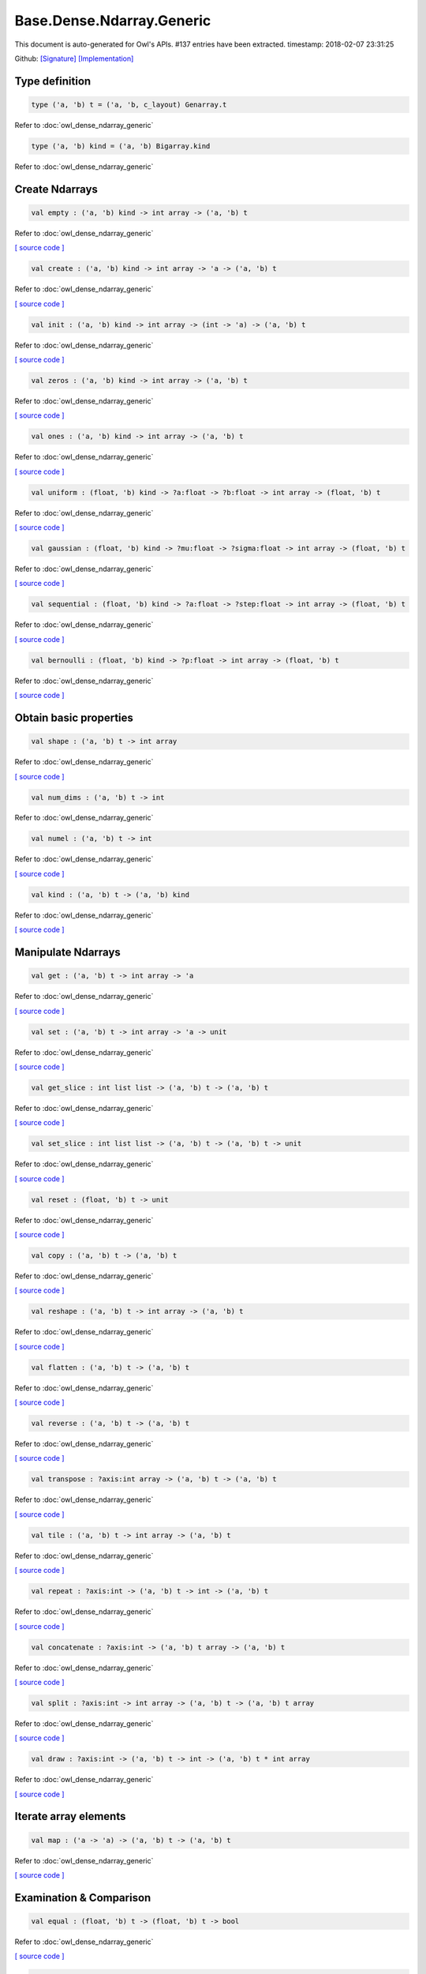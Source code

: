 Base.Dense.Ndarray.Generic
===============================================================================

This document is auto-generated for Owl's APIs.
#137 entries have been extracted.
timestamp: 2018-02-07 23:31:25

Github:
`[Signature] <https://github.com/ryanrhymes/owl/tree/master/src/base/dense/owl_base_dense_ndarray_generic.mli>`_ 
`[Implementation] <https://github.com/ryanrhymes/owl/tree/master/src/base/dense/owl_base_dense_ndarray_generic.ml>`_



Type definition
-------------------------------------------------------------------------------



.. code-block:: ocaml

  type ('a, 'b) t = ('a, 'b, c_layout) Genarray.t
    

Refer to :doc:`owl_dense_ndarray_generic`

.. code-block:: ocaml

  type ('a, 'b) kind = ('a, 'b) Bigarray.kind
    

Refer to :doc:`owl_dense_ndarray_generic`

Create Ndarrays
-------------------------------------------------------------------------------



.. code-block:: ocaml

  val empty : ('a, 'b) kind -> int array -> ('a, 'b) t

Refer to :doc:`owl_dense_ndarray_generic`

`[ source code ] <https://github.com/ryanrhymes/owl/blob/master/src/base/dense/owl_base_dense_ndarray_generic.ml#L147>`__



.. code-block:: ocaml

  val create : ('a, 'b) kind -> int array -> 'a -> ('a, 'b) t

Refer to :doc:`owl_dense_ndarray_generic`

`[ source code ] <https://github.com/ryanrhymes/owl/blob/master/src/base/dense/owl_base_dense_ndarray_generic.ml#L150>`__



.. code-block:: ocaml

  val init : ('a, 'b) kind -> int array -> (int -> 'a) -> ('a, 'b) t

Refer to :doc:`owl_dense_ndarray_generic`

`[ source code ] <https://github.com/ryanrhymes/owl/blob/master/src/base/dense/owl_base_dense_ndarray_generic.ml#L271>`__



.. code-block:: ocaml

  val zeros : ('a, 'b) kind -> int array -> ('a, 'b) t

Refer to :doc:`owl_dense_ndarray_generic`

`[ source code ] <https://github.com/ryanrhymes/owl/blob/master/src/base/dense/owl_base_dense_ndarray_generic.ml#L155>`__



.. code-block:: ocaml

  val ones : ('a, 'b) kind -> int array -> ('a, 'b) t

Refer to :doc:`owl_dense_ndarray_generic`

`[ source code ] <https://github.com/ryanrhymes/owl/blob/master/src/base/dense/owl_base_dense_ndarray_generic.ml#L158>`__



.. code-block:: ocaml

  val uniform : (float, 'b) kind -> ?a:float -> ?b:float -> int array -> (float, 'b) t

Refer to :doc:`owl_dense_ndarray_generic`

`[ source code ] <https://github.com/ryanrhymes/owl/blob/master/src/base/dense/owl_base_dense_ndarray_generic.ml#L310>`__



.. code-block:: ocaml

  val gaussian : (float, 'b) kind -> ?mu:float -> ?sigma:float -> int array -> (float, 'b) t

Refer to :doc:`owl_dense_ndarray_generic`

`[ source code ] <https://github.com/ryanrhymes/owl/blob/master/src/base/dense/owl_base_dense_ndarray_generic.ml#L324>`__



.. code-block:: ocaml

  val sequential : (float, 'b) kind -> ?a:float -> ?step:float -> int array -> (float, 'b) t

Refer to :doc:`owl_dense_ndarray_generic`

`[ source code ] <https://github.com/ryanrhymes/owl/blob/master/src/base/dense/owl_base_dense_ndarray_generic.ml#L288>`__



.. code-block:: ocaml

  val bernoulli : (float, 'b) kind -> ?p:float -> int array -> (float, 'b) t

Refer to :doc:`owl_dense_ndarray_generic`

`[ source code ] <https://github.com/ryanrhymes/owl/blob/master/src/base/dense/owl_base_dense_ndarray_generic.ml#L317>`__



Obtain basic properties
-------------------------------------------------------------------------------



.. code-block:: ocaml

  val shape : ('a, 'b) t -> int array

Refer to :doc:`owl_dense_ndarray_generic`

`[ source code ] <https://github.com/ryanrhymes/owl/blob/master/src/base/dense/owl_base_dense_ndarray_generic.ml#L162>`__



.. code-block:: ocaml

  val num_dims : ('a, 'b) t -> int

Refer to :doc:`owl_dense_ndarray_generic`

.. code-block:: ocaml

  val numel : ('a, 'b) t -> int

Refer to :doc:`owl_dense_ndarray_generic`

`[ source code ] <https://github.com/ryanrhymes/owl/blob/master/src/base/dense/owl_base_dense_ndarray_generic.ml#L170>`__



.. code-block:: ocaml

  val kind : ('a, 'b) t -> ('a, 'b) kind

Refer to :doc:`owl_dense_ndarray_generic`

`[ source code ] <https://github.com/ryanrhymes/owl/blob/master/src/base/dense/owl_base_dense_ndarray_generic.ml#L175>`__



Manipulate Ndarrays
-------------------------------------------------------------------------------



.. code-block:: ocaml

  val get : ('a, 'b) t -> int array -> 'a

Refer to :doc:`owl_dense_ndarray_generic`

`[ source code ] <https://github.com/ryanrhymes/owl/blob/master/src/base/dense/owl_base_dense_ndarray_generic.ml#L178>`__



.. code-block:: ocaml

  val set : ('a, 'b) t -> int array -> 'a -> unit

Refer to :doc:`owl_dense_ndarray_generic`

`[ source code ] <https://github.com/ryanrhymes/owl/blob/master/src/base/dense/owl_base_dense_ndarray_generic.ml#L181>`__



.. code-block:: ocaml

  val get_slice : int list list -> ('a, 'b) t -> ('a, 'b) t

Refer to :doc:`owl_dense_ndarray_generic`

`[ source code ] <https://github.com/ryanrhymes/owl/blob/master/src/base/dense/owl_base_dense_ndarray_generic.ml#L185>`__



.. code-block:: ocaml

  val set_slice : int list list -> ('a, 'b) t -> ('a, 'b) t -> unit

Refer to :doc:`owl_dense_ndarray_generic`

`[ source code ] <https://github.com/ryanrhymes/owl/blob/master/src/base/dense/owl_base_dense_ndarray_generic.ml#L208>`__



.. code-block:: ocaml

  val reset : (float, 'b) t -> unit

Refer to :doc:`owl_dense_ndarray_generic`

`[ source code ] <https://github.com/ryanrhymes/owl/blob/master/src/base/dense/owl_base_dense_ndarray_generic.ml#L238>`__



.. code-block:: ocaml

  val copy : ('a, 'b) t -> ('a, 'b) t

Refer to :doc:`owl_dense_ndarray_generic`

`[ source code ] <https://github.com/ryanrhymes/owl/blob/master/src/base/dense/owl_base_dense_ndarray_generic.ml#L230>`__



.. code-block:: ocaml

  val reshape : ('a, 'b) t -> int array -> ('a, 'b) t

Refer to :doc:`owl_dense_ndarray_generic`

`[ source code ] <https://github.com/ryanrhymes/owl/blob/master/src/base/dense/owl_base_dense_ndarray_generic.ml#L242>`__



.. code-block:: ocaml

  val flatten : ('a, 'b) t -> ('a, 'b) t

Refer to :doc:`owl_dense_ndarray_generic`

`[ source code ] <https://github.com/ryanrhymes/owl/blob/master/src/base/dense/owl_base_dense_ndarray_generic.ml#L246>`__



.. code-block:: ocaml

  val reverse : ('a, 'b) t -> ('a, 'b) t

Refer to :doc:`owl_dense_ndarray_generic`

`[ source code ] <https://github.com/ryanrhymes/owl/blob/master/src/base/dense/owl_base_dense_ndarray_generic.ml#L248>`__



.. code-block:: ocaml

  val transpose : ?axis:int array -> ('a, 'b) t -> ('a, 'b) t

Refer to :doc:`owl_dense_ndarray_generic`

`[ source code ] <https://github.com/ryanrhymes/owl/blob/master/src/base/dense/owl_base_dense_ndarray_generic.ml#L1876>`__



.. code-block:: ocaml

  val tile : ('a, 'b) t -> int array -> ('a, 'b) t

Refer to :doc:`owl_dense_ndarray_generic`

`[ source code ] <https://github.com/ryanrhymes/owl/blob/master/src/base/dense/owl_base_dense_ndarray_generic.ml#L347>`__



.. code-block:: ocaml

  val repeat : ?axis:int -> ('a, 'b) t -> int -> ('a, 'b) t

Refer to :doc:`owl_dense_ndarray_generic`

`[ source code ] <https://github.com/ryanrhymes/owl/blob/master/src/base/dense/owl_base_dense_ndarray_generic.ml#L449>`__



.. code-block:: ocaml

  val concatenate : ?axis:int -> ('a, 'b) t array -> ('a, 'b) t

Refer to :doc:`owl_dense_ndarray_generic`

`[ source code ] <https://github.com/ryanrhymes/owl/blob/master/src/base/dense/owl_base_dense_ndarray_generic.ml#L402>`__



.. code-block:: ocaml

  val split : ?axis:int -> int array -> ('a, 'b) t -> ('a, 'b) t array

Refer to :doc:`owl_dense_ndarray_generic`

`[ source code ] <https://github.com/ryanrhymes/owl/blob/master/src/base/dense/owl_base_dense_ndarray_generic.ml#L374>`__



.. code-block:: ocaml

  val draw : ?axis:int -> ('a, 'b) t -> int -> ('a, 'b) t * int array

Refer to :doc:`owl_dense_ndarray_generic`

`[ source code ] <https://github.com/ryanrhymes/owl/blob/master/src/base/dense/owl_base_dense_ndarray_generic.ml#L390>`__



Iterate array elements
-------------------------------------------------------------------------------



.. code-block:: ocaml

  val map : ('a -> 'a) -> ('a, 'b) t -> ('a, 'b) t

Refer to :doc:`owl_dense_ndarray_generic`

`[ source code ] <https://github.com/ryanrhymes/owl/blob/master/src/base/dense/owl_base_dense_ndarray_generic.ml#L283>`__



Examination & Comparison
-------------------------------------------------------------------------------



.. code-block:: ocaml

  val equal : (float, 'b) t -> (float, 'b) t -> bool

Refer to :doc:`owl_dense_ndarray_generic`

`[ source code ] <https://github.com/ryanrhymes/owl/blob/master/src/base/dense/owl_base_dense_ndarray_generic.ml#L1989>`__



.. code-block:: ocaml

  val approx_equal : ?eps:float -> (float, 'b) t -> (float, 'b) t -> bool

Refer to :doc:`owl_dense_ndarray_generic`

`[ source code ] <https://github.com/ryanrhymes/owl/blob/master/src/base/dense/owl_base_dense_ndarray_generic.ml#L1969>`__



.. code-block:: ocaml

  val elt_equal : (float, 'b) t -> (float, 'b) t -> (float, 'b) t

Refer to :doc:`owl_dense_ndarray_generic`

`[ source code ] <https://github.com/ryanrhymes/owl/blob/master/src/base/dense/owl_base_dense_ndarray_generic.ml#L1992>`__



.. code-block:: ocaml

  val elt_greater_equal_scalar : (float, 'b) t -> float -> (float, 'b) t

Refer to :doc:`owl_dense_ndarray_generic`

`[ source code ] <https://github.com/ryanrhymes/owl/blob/master/src/base/dense/owl_base_dense_ndarray_generic.ml#L746>`__



Input/Output functions
-------------------------------------------------------------------------------



.. code-block:: ocaml

  val of_array : ('a, 'b) kind -> 'a array -> int array -> ('a, 'b) t

Refer to :doc:`owl_dense_ndarray_generic`

`[ source code ] <https://github.com/ryanrhymes/owl/blob/master/src/base/dense/owl_base_dense_ndarray_generic.ml#L298>`__



.. code-block:: ocaml

  val print : ?max_row:int -> ?max_col:int -> ?header:bool -> ?fmt:('a -> string) -> ('a, 'b) t -> unit

Refer to :doc:`owl_dense_ndarray_generic`

`[ source code ] <https://github.com/ryanrhymes/owl/blob/master/src/base/dense/owl_base_dense_ndarray_generic.ml#L331>`__



.. code-block:: ocaml

  val load : ('a, 'b) kind -> string -> ('a, 'b) t

Refer to :doc:`owl_dense_ndarray_generic`

`[ source code ] <https://github.com/ryanrhymes/owl/blob/master/src/base/dense/owl_base_dense_ndarray_generic.ml#L1962>`__



Unary math operators 
-------------------------------------------------------------------------------



.. code-block:: ocaml

  val sum : ?axis:int -> (float, 'b) t -> (float, 'b) t

Refer to :doc:`owl_dense_ndarray_generic`

.. code-block:: ocaml

  val sum' : (float, 'b) t -> float

Refer to :doc:`owl_dense_ndarray_generic`

`[ source code ] <https://github.com/ryanrhymes/owl/blob/master/src/base/dense/owl_base_dense_ndarray_generic.ml#L620>`__



.. code-block:: ocaml

  val min' : (float, 'b) t -> float

Refer to :doc:`owl_dense_ndarray_generic`

`[ source code ] <https://github.com/ryanrhymes/owl/blob/master/src/base/dense/owl_base_dense_ndarray_generic.ml#L612>`__



.. code-block:: ocaml

  val max' : (float, 'b) t -> float

Refer to :doc:`owl_dense_ndarray_generic`

`[ source code ] <https://github.com/ryanrhymes/owl/blob/master/src/base/dense/owl_base_dense_ndarray_generic.ml#L616>`__



.. code-block:: ocaml

  val abs : (float, 'b) t -> (float, 'b) t

Refer to :doc:`owl_dense_ndarray_generic`

`[ source code ] <https://github.com/ryanrhymes/owl/blob/master/src/base/dense/owl_base_dense_ndarray_generic.ml#L457>`__



.. code-block:: ocaml

  val neg : (float, 'b) t -> (float, 'b) t

Refer to :doc:`owl_dense_ndarray_generic`

`[ source code ] <https://github.com/ryanrhymes/owl/blob/master/src/base/dense/owl_base_dense_ndarray_generic.ml#L460>`__



.. code-block:: ocaml

  val signum : (float, 'a) t -> (float, 'a) t

Refer to :doc:`owl_dense_ndarray_generic`

`[ source code ] <https://github.com/ryanrhymes/owl/blob/master/src/base/dense/owl_base_dense_ndarray_generic.ml#L589>`__



.. code-block:: ocaml

  val sqr : (float, 'b) t -> (float, 'b) t

Refer to :doc:`owl_dense_ndarray_generic`

`[ source code ] <https://github.com/ryanrhymes/owl/blob/master/src/base/dense/owl_base_dense_ndarray_generic.ml#L472>`__



.. code-block:: ocaml

  val sqrt : (float, 'b) t -> (float, 'b) t

Refer to :doc:`owl_dense_ndarray_generic`

`[ source code ] <https://github.com/ryanrhymes/owl/blob/master/src/base/dense/owl_base_dense_ndarray_generic.ml#L475>`__



.. code-block:: ocaml

  val exp : (float, 'b) t -> (float, 'b) t

Refer to :doc:`owl_dense_ndarray_generic`

`[ source code ] <https://github.com/ryanrhymes/owl/blob/master/src/base/dense/owl_base_dense_ndarray_generic.ml#L487>`__



.. code-block:: ocaml

  val log : (float, 'b) t -> (float, 'b) t

Refer to :doc:`owl_dense_ndarray_generic`

`[ source code ] <https://github.com/ryanrhymes/owl/blob/master/src/base/dense/owl_base_dense_ndarray_generic.ml#L478>`__



.. code-block:: ocaml

  val log10 : (float, 'b) t -> (float, 'b) t

Refer to :doc:`owl_dense_ndarray_generic`

`[ source code ] <https://github.com/ryanrhymes/owl/blob/master/src/base/dense/owl_base_dense_ndarray_generic.ml#L484>`__



.. code-block:: ocaml

  val log2 : (float, 'b) t -> (float, 'b) t

Refer to :doc:`owl_dense_ndarray_generic`

`[ source code ] <https://github.com/ryanrhymes/owl/blob/master/src/base/dense/owl_base_dense_ndarray_generic.ml#L481>`__



.. code-block:: ocaml

  val sin : (float, 'b) t -> (float, 'b) t

Refer to :doc:`owl_dense_ndarray_generic`

`[ source code ] <https://github.com/ryanrhymes/owl/blob/master/src/base/dense/owl_base_dense_ndarray_generic.ml#L490>`__



.. code-block:: ocaml

  val cos : (float, 'b) t -> (float, 'b) t

Refer to :doc:`owl_dense_ndarray_generic`

`[ source code ] <https://github.com/ryanrhymes/owl/blob/master/src/base/dense/owl_base_dense_ndarray_generic.ml#L493>`__



.. code-block:: ocaml

  val tan : (float, 'b) t -> (float, 'b) t

Refer to :doc:`owl_dense_ndarray_generic`

.. code-block:: ocaml

  val asin : (float, 'b) t -> (float, 'b) t

Refer to :doc:`owl_dense_ndarray_generic`

`[ source code ] <https://github.com/ryanrhymes/owl/blob/master/src/base/dense/owl_base_dense_ndarray_generic.ml#L511>`__



.. code-block:: ocaml

  val acos : (float, 'b) t -> (float, 'b) t

Refer to :doc:`owl_dense_ndarray_generic`

`[ source code ] <https://github.com/ryanrhymes/owl/blob/master/src/base/dense/owl_base_dense_ndarray_generic.ml#L514>`__



.. code-block:: ocaml

  val atan : (float, 'b) t -> (float, 'b) t

Refer to :doc:`owl_dense_ndarray_generic`

`[ source code ] <https://github.com/ryanrhymes/owl/blob/master/src/base/dense/owl_base_dense_ndarray_generic.ml#L517>`__



.. code-block:: ocaml

  val sinh : (float, 'b) t -> (float, 'b) t

Refer to :doc:`owl_dense_ndarray_generic`

`[ source code ] <https://github.com/ryanrhymes/owl/blob/master/src/base/dense/owl_base_dense_ndarray_generic.ml#L502>`__



.. code-block:: ocaml

  val cosh : (float, 'b) t -> (float, 'b) t

Refer to :doc:`owl_dense_ndarray_generic`

`[ source code ] <https://github.com/ryanrhymes/owl/blob/master/src/base/dense/owl_base_dense_ndarray_generic.ml#L505>`__



.. code-block:: ocaml

  val tanh : (float, 'b) t -> (float, 'b) t

Refer to :doc:`owl_dense_ndarray_generic`

`[ source code ] <https://github.com/ryanrhymes/owl/blob/master/src/base/dense/owl_base_dense_ndarray_generic.ml#L508>`__



.. code-block:: ocaml

  val asinh : (float, 'b) t -> (float, 'b) t

Refer to :doc:`owl_dense_ndarray_generic`

`[ source code ] <https://github.com/ryanrhymes/owl/blob/master/src/base/dense/owl_base_dense_ndarray_generic.ml#L520>`__



.. code-block:: ocaml

  val acosh : (float, 'b) t -> (float, 'b) t

Refer to :doc:`owl_dense_ndarray_generic`

`[ source code ] <https://github.com/ryanrhymes/owl/blob/master/src/base/dense/owl_base_dense_ndarray_generic.ml#L523>`__



.. code-block:: ocaml

  val atanh : (float, 'b) t -> (float, 'b) t

Refer to :doc:`owl_dense_ndarray_generic`

`[ source code ] <https://github.com/ryanrhymes/owl/blob/master/src/base/dense/owl_base_dense_ndarray_generic.ml#L526>`__



.. code-block:: ocaml

  val floor : (float, 'b) t -> (float, 'b) t

Refer to :doc:`owl_dense_ndarray_generic`

`[ source code ] <https://github.com/ryanrhymes/owl/blob/master/src/base/dense/owl_base_dense_ndarray_generic.ml#L463>`__



.. code-block:: ocaml

  val ceil : (float, 'b) t -> (float, 'b) t

Refer to :doc:`owl_dense_ndarray_generic`

`[ source code ] <https://github.com/ryanrhymes/owl/blob/master/src/base/dense/owl_base_dense_ndarray_generic.ml#L466>`__



.. code-block:: ocaml

  val round : (float, 'b) t -> (float, 'b) t

Refer to :doc:`owl_dense_ndarray_generic`

`[ source code ] <https://github.com/ryanrhymes/owl/blob/master/src/base/dense/owl_base_dense_ndarray_generic.ml#L469>`__



.. code-block:: ocaml

  val relu : (float, 'a) t -> (float, 'a) t

Refer to :doc:`owl_dense_ndarray_generic`

`[ source code ] <https://github.com/ryanrhymes/owl/blob/master/src/base/dense/owl_base_dense_ndarray_generic.ml#L596>`__



.. code-block:: ocaml

  val sigmoid : (float, 'a) t -> (float, 'a) t

Refer to :doc:`owl_dense_ndarray_generic`

`[ source code ] <https://github.com/ryanrhymes/owl/blob/master/src/base/dense/owl_base_dense_ndarray_generic.ml#L593>`__



.. code-block:: ocaml

  val l1norm' : (float, 'b) t -> float

Refer to :doc:`owl_dense_ndarray_generic`

`[ source code ] <https://github.com/ryanrhymes/owl/blob/master/src/base/dense/owl_base_dense_ndarray_generic.ml#L623>`__



.. code-block:: ocaml

  val l2norm' : (float, 'b) t -> float

Refer to :doc:`owl_dense_ndarray_generic`

`[ source code ] <https://github.com/ryanrhymes/owl/blob/master/src/base/dense/owl_base_dense_ndarray_generic.ml#L635>`__



.. code-block:: ocaml

  val l2norm_sqr' : (float, 'b) t -> float

Refer to :doc:`owl_dense_ndarray_generic`

`[ source code ] <https://github.com/ryanrhymes/owl/blob/master/src/base/dense/owl_base_dense_ndarray_generic.ml#L629>`__



Binary math operators
-------------------------------------------------------------------------------



.. code-block:: ocaml

  val add : (float, 'b) t -> (float, 'b) t -> (float, 'b) t

Refer to :doc:`owl_dense_ndarray_generic`

`[ source code ] <https://github.com/ryanrhymes/owl/blob/master/src/base/dense/owl_base_dense_ndarray_generic.ml#L685>`__



.. code-block:: ocaml

  val sub : (float, 'b) t -> (float, 'b) t -> (float, 'b) t

Refer to :doc:`owl_dense_ndarray_generic`

`[ source code ] <https://github.com/ryanrhymes/owl/blob/master/src/base/dense/owl_base_dense_ndarray_generic.ml#L688>`__



.. code-block:: ocaml

  val mul : (float, 'b) t -> (float, 'b) t -> (float, 'b) t

Refer to :doc:`owl_dense_ndarray_generic`

`[ source code ] <https://github.com/ryanrhymes/owl/blob/master/src/base/dense/owl_base_dense_ndarray_generic.ml#L691>`__



.. code-block:: ocaml

  val div : (float, 'b) t -> (float, 'b) t -> (float, 'b) t

Refer to :doc:`owl_dense_ndarray_generic`

`[ source code ] <https://github.com/ryanrhymes/owl/blob/master/src/base/dense/owl_base_dense_ndarray_generic.ml#L694>`__



.. code-block:: ocaml

  val add_scalar : (float, 'b) t -> float -> (float, 'b) t

Refer to :doc:`owl_dense_ndarray_generic`

`[ source code ] <https://github.com/ryanrhymes/owl/blob/master/src/base/dense/owl_base_dense_ndarray_generic.ml#L703>`__



.. code-block:: ocaml

  val sub_scalar : (float, 'b) t -> float -> (float, 'b) t

Refer to :doc:`owl_dense_ndarray_generic`

`[ source code ] <https://github.com/ryanrhymes/owl/blob/master/src/base/dense/owl_base_dense_ndarray_generic.ml#L708>`__



.. code-block:: ocaml

  val mul_scalar : (float, 'b) t -> float -> (float, 'b) t

Refer to :doc:`owl_dense_ndarray_generic`

`[ source code ] <https://github.com/ryanrhymes/owl/blob/master/src/base/dense/owl_base_dense_ndarray_generic.ml#L713>`__



.. code-block:: ocaml

  val div_scalar : (float, 'b) t -> float -> (float, 'b) t

Refer to :doc:`owl_dense_ndarray_generic`

`[ source code ] <https://github.com/ryanrhymes/owl/blob/master/src/base/dense/owl_base_dense_ndarray_generic.ml#L718>`__



.. code-block:: ocaml

  val scalar_add : float -> (float, 'b) t -> (float, 'b) t

Refer to :doc:`owl_dense_ndarray_generic`

`[ source code ] <https://github.com/ryanrhymes/owl/blob/master/src/base/dense/owl_base_dense_ndarray_generic.ml#L729>`__



.. code-block:: ocaml

  val scalar_sub : float -> (float, 'b) t -> (float, 'b) t

Refer to :doc:`owl_dense_ndarray_generic`

`[ source code ] <https://github.com/ryanrhymes/owl/blob/master/src/base/dense/owl_base_dense_ndarray_generic.ml#L732>`__



.. code-block:: ocaml

  val scalar_mul : float -> (float, 'b) t -> (float, 'b) t

Refer to :doc:`owl_dense_ndarray_generic`

`[ source code ] <https://github.com/ryanrhymes/owl/blob/master/src/base/dense/owl_base_dense_ndarray_generic.ml#L738>`__



.. code-block:: ocaml

  val scalar_div : float -> (float, 'b) t -> (float, 'b) t

Refer to :doc:`owl_dense_ndarray_generic`

`[ source code ] <https://github.com/ryanrhymes/owl/blob/master/src/base/dense/owl_base_dense_ndarray_generic.ml#L741>`__



.. code-block:: ocaml

  val pow : (float, 'b) t -> (float, 'b) t -> (float, 'b) t

Refer to :doc:`owl_dense_ndarray_generic`

`[ source code ] <https://github.com/ryanrhymes/owl/blob/master/src/base/dense/owl_base_dense_ndarray_generic.ml#L700>`__



.. code-block:: ocaml

  val scalar_pow : float -> (float, 'b) t -> (float, 'b) t

Refer to :doc:`owl_dense_ndarray_generic`

`[ source code ] <https://github.com/ryanrhymes/owl/blob/master/src/base/dense/owl_base_dense_ndarray_generic.ml#L641>`__



.. code-block:: ocaml

  val pow_scalar : (float, 'b) t -> float -> (float, 'b) t

Refer to :doc:`owl_dense_ndarray_generic`

`[ source code ] <https://github.com/ryanrhymes/owl/blob/master/src/base/dense/owl_base_dense_ndarray_generic.ml#L647>`__



.. code-block:: ocaml

  val atan2 : (float, 'a) t -> (float, 'a) t -> (float, 'a) t

Refer to :doc:`owl_dense_ndarray_generic`

`[ source code ] <https://github.com/ryanrhymes/owl/blob/master/src/base/dense/owl_base_dense_ndarray_generic.ml#L697>`__



.. code-block:: ocaml

  val scalar_atan2 : float -> (float, 'a) t -> (float, 'a) t

Refer to :doc:`owl_dense_ndarray_generic`

`[ source code ] <https://github.com/ryanrhymes/owl/blob/master/src/base/dense/owl_base_dense_ndarray_generic.ml#L652>`__



.. code-block:: ocaml

  val atan2_scalar : (float, 'a) t -> float -> (float, 'a) t

Refer to :doc:`owl_dense_ndarray_generic`

`[ source code ] <https://github.com/ryanrhymes/owl/blob/master/src/base/dense/owl_base_dense_ndarray_generic.ml#L657>`__



.. code-block:: ocaml

  val clip_by_value : ?amin:float -> ?amax:float -> (float, 'b) t -> (float, 'b) t

Refer to :doc:`owl_dense_ndarray_generic`

`[ source code ] <https://github.com/ryanrhymes/owl/blob/master/src/base/dense/owl_base_dense_ndarray_generic.ml#L723>`__



.. code-block:: ocaml

  val clip_by_l2norm : float -> (float, 'a) t -> (float, 'a) t

Refer to :doc:`owl_dense_ndarray_generic`

`[ source code ] <https://github.com/ryanrhymes/owl/blob/master/src/base/dense/owl_base_dense_ndarray_generic.ml#L752>`__



Neural network related
-------------------------------------------------------------------------------



.. code-block:: ocaml

  val conv1d : ?padding:padding -> (float, 'a) t -> (float, 'a) t -> int array -> (float, 'a) t

Refer to :doc:`owl_dense_ndarray_generic`

`[ source code ] <https://github.com/ryanrhymes/owl/blob/master/src/base/dense/owl_base_dense_ndarray_generic.ml#L837>`__



.. code-block:: ocaml

  val conv2d : ?padding:padding -> (float, 'a) t -> (float, 'a) t -> int array -> (float, 'a) t

Refer to :doc:`owl_dense_ndarray_generic`

`[ source code ] <https://github.com/ryanrhymes/owl/blob/master/src/base/dense/owl_base_dense_ndarray_generic.ml#L768>`__



.. code-block:: ocaml

  val conv3d : ?padding:padding -> (float, 'a) t -> (float, 'a) t -> int array -> (float, 'a) t

Refer to :doc:`owl_dense_ndarray_generic`

`[ source code ] <https://github.com/ryanrhymes/owl/blob/master/src/base/dense/owl_base_dense_ndarray_generic.ml#L870>`__



.. code-block:: ocaml

  val max_pool1d : ?padding:padding -> (float, 'a) t -> int array -> int array -> (float, 'a) t

Refer to :doc:`owl_dense_ndarray_generic`

`[ source code ] <https://github.com/ryanrhymes/owl/blob/master/src/base/dense/owl_base_dense_ndarray_generic.ml#L1096>`__



.. code-block:: ocaml

  val max_pool2d : ?padding:padding -> (float, 'a) t -> int array -> int array -> (float, 'a) t

Refer to :doc:`owl_dense_ndarray_generic`

`[ source code ] <https://github.com/ryanrhymes/owl/blob/master/src/base/dense/owl_base_dense_ndarray_generic.ml#L1080>`__



.. code-block:: ocaml

  val max_pool3d : ?padding:padding -> (float, 'a) t -> int array -> int array -> (float, 'a) t

Refer to :doc:`owl_dense_ndarray_generic`

`[ source code ] <https://github.com/ryanrhymes/owl/blob/master/src/base/dense/owl_base_dense_ndarray_generic.ml#L1126>`__



.. code-block:: ocaml

  val avg_pool1d : ?padding:padding -> (float, 'a) t -> int array -> int array -> (float, 'a) t

Refer to :doc:`owl_dense_ndarray_generic`

`[ source code ] <https://github.com/ryanrhymes/owl/blob/master/src/base/dense/owl_base_dense_ndarray_generic.ml#L1151>`__



.. code-block:: ocaml

  val avg_pool2d : ?padding:padding -> (float, 'a) t -> int array -> int array -> (float, 'a) t

Refer to :doc:`owl_dense_ndarray_generic`

`[ source code ] <https://github.com/ryanrhymes/owl/blob/master/src/base/dense/owl_base_dense_ndarray_generic.ml#L1138>`__



.. code-block:: ocaml

  val avg_pool3d : ?padding:padding -> (float, 'a) t -> int array -> int array -> (float, 'a) t

Refer to :doc:`owl_dense_ndarray_generic`

`[ source code ] <https://github.com/ryanrhymes/owl/blob/master/src/base/dense/owl_base_dense_ndarray_generic.ml#L1176>`__



.. code-block:: ocaml

  val conv1d_backward_input : (float, 'a) t -> (float, 'a) t -> int array -> (float, 'a) t -> (float, 'a) t

Refer to :doc:`owl_dense_ndarray_generic`

`[ source code ] <https://github.com/ryanrhymes/owl/blob/master/src/base/dense/owl_base_dense_ndarray_generic.ml#L1324>`__



.. code-block:: ocaml

  val conv1d_backward_kernel : (float, 'a) t -> (float, 'a) t -> int array -> (float, 'a) t -> (float, 'a) t

Refer to :doc:`owl_dense_ndarray_generic`

`[ source code ] <https://github.com/ryanrhymes/owl/blob/master/src/base/dense/owl_base_dense_ndarray_generic.ml#L1360>`__



.. code-block:: ocaml

  val conv2d_backward_input : (float, 'a) t -> (float, 'a) t -> int array -> (float, 'a) t -> (float, 'a) t

Refer to :doc:`owl_dense_ndarray_generic`

`[ source code ] <https://github.com/ryanrhymes/owl/blob/master/src/base/dense/owl_base_dense_ndarray_generic.ml#L1190>`__



.. code-block:: ocaml

  val conv2d_backward_kernel : (float, 'a) t -> (float, 'a) t -> int array -> (float, 'a) t -> (float, 'a) t

Refer to :doc:`owl_dense_ndarray_generic`

`[ source code ] <https://github.com/ryanrhymes/owl/blob/master/src/base/dense/owl_base_dense_ndarray_generic.ml#L1259>`__



.. code-block:: ocaml

  val conv3d_backward_input : (float, 'a) t -> (float, 'a) t -> int array -> (float, 'a) t -> (float, 'a) t

Refer to :doc:`owl_dense_ndarray_generic`

`[ source code ] <https://github.com/ryanrhymes/owl/blob/master/src/base/dense/owl_base_dense_ndarray_generic.ml#L1397>`__



.. code-block:: ocaml

  val conv3d_backward_kernel : (float, 'a) t -> (float, 'a) t -> int array -> (float, 'a) t -> (float, 'a) t

Refer to :doc:`owl_dense_ndarray_generic`

`[ source code ] <https://github.com/ryanrhymes/owl/blob/master/src/base/dense/owl_base_dense_ndarray_generic.ml#L1480>`__



.. code-block:: ocaml

  val max_pool1d_backward : padding -> (float, 'a) t -> int array -> int array -> (float, 'a) t -> (float, 'a) t

Refer to :doc:`owl_dense_ndarray_generic`

`[ source code ] <https://github.com/ryanrhymes/owl/blob/master/src/base/dense/owl_base_dense_ndarray_generic.ml#L1663>`__



.. code-block:: ocaml

  val max_pool2d_backward : padding -> (float, 'a) t -> int array -> int array -> (float, 'a) t -> (float, 'a) t

Refer to :doc:`owl_dense_ndarray_generic`

`[ source code ] <https://github.com/ryanrhymes/owl/blob/master/src/base/dense/owl_base_dense_ndarray_generic.ml#L1629>`__



.. code-block:: ocaml

  val avg_pool1d_backward : padding -> (float, 'a) t -> int array -> int array -> (float, 'a) t -> (float, 'a) t

Refer to :doc:`owl_dense_ndarray_generic`

`[ source code ] <https://github.com/ryanrhymes/owl/blob/master/src/base/dense/owl_base_dense_ndarray_generic.ml#L1694>`__



.. code-block:: ocaml

  val avg_pool2d_backward : padding -> (float, 'a) t -> int array -> int array -> (float, 'a) t -> (float, 'a) t

Refer to :doc:`owl_dense_ndarray_generic`

`[ source code ] <https://github.com/ryanrhymes/owl/blob/master/src/base/dense/owl_base_dense_ndarray_generic.ml#L1646>`__



Helper functions 
-------------------------------------------------------------------------------



.. code-block:: ocaml

  val sum_slices : ?axis:int -> (float, 'b) t -> (float, 'b) t

Refer to :doc:`owl_dense_ndarray_generic`

`[ source code ] <https://github.com/ryanrhymes/owl/blob/master/src/base/dense/owl_base_dense_ndarray_generic.ml#L563>`__



Matrix functions
-------------------------------------------------------------------------------



.. code-block:: ocaml

  val row_num : ('a, 'b) t -> int

Refer to :doc:`owl_dense_matrix_generic`

`[ source code ] <https://github.com/ryanrhymes/owl/blob/master/src/base/dense/owl_base_dense_ndarray_generic.ml#L1741>`__



.. code-block:: ocaml

  val col_num : ('a, 'b) t -> int

Refer to :doc:`owl_dense_matrix_generic`

`[ source code ] <https://github.com/ryanrhymes/owl/blob/master/src/base/dense/owl_base_dense_ndarray_generic.ml#L1746>`__



.. code-block:: ocaml

  val row : ('a, 'b) t -> int -> ('a, 'b) t

Refer to :doc:`owl_dense_matrix_generic`

`[ source code ] <https://github.com/ryanrhymes/owl/blob/master/src/base/dense/owl_base_dense_ndarray_generic.ml#L1752>`__



.. code-block:: ocaml

  val rows : ('a, 'b) t -> int array -> ('a, 'b) t

Refer to :doc:`owl_dense_matrix_generic`

`[ source code ] <https://github.com/ryanrhymes/owl/blob/master/src/base/dense/owl_base_dense_ndarray_generic.ml#L1757>`__



.. code-block:: ocaml

  val copy_row_to : ('a, 'b) t -> ('a, 'b) t -> int -> unit

Refer to :doc:`owl_dense_matrix_generic`

`[ source code ] <https://github.com/ryanrhymes/owl/blob/master/src/base/dense/owl_base_dense_ndarray_generic.ml#L1773>`__



.. code-block:: ocaml

  val copy_col_to : ('a, 'b) t -> ('a, 'b) t -> int -> unit

Refer to :doc:`owl_dense_matrix_generic`

`[ source code ] <https://github.com/ryanrhymes/owl/blob/master/src/base/dense/owl_base_dense_ndarray_generic.ml#L1779>`__



.. code-block:: ocaml

  val dot : (float, 'b) t -> (float, 'b) t -> (float, 'b) t

Refer to :doc:`owl_dense_matrix_generic`

`[ source code ] <https://github.com/ryanrhymes/owl/blob/master/src/base/dense/owl_base_dense_ndarray_generic.ml#L1800>`__



.. code-block:: ocaml

  val inv : (float, 'b) t -> (float, 'b) t

Refer to :doc:`owl_dense_matrix_generic`

`[ source code ] <https://github.com/ryanrhymes/owl/blob/master/src/base/dense/owl_base_dense_ndarray_generic.ml#L1916>`__



.. code-block:: ocaml

  val trace : (float, 'b) t -> float

Refer to :doc:`owl_dense_matrix_generic`

`[ source code ] <https://github.com/ryanrhymes/owl/blob/master/src/base/dense/owl_base_dense_ndarray_generic.ml#L1825>`__



.. code-block:: ocaml

  val to_rows : ('a, 'b) t -> ('a, 'b) t array

Refer to :doc:`owl_dense_matrix_generic`

`[ source code ] <https://github.com/ryanrhymes/owl/blob/master/src/base/dense/owl_base_dense_ndarray_generic.ml#L1842>`__



.. code-block:: ocaml

  val of_rows : ('a, 'b) t array -> ('a, 'b) t

Refer to :doc:`owl_dense_matrix_generic`

`[ source code ] <https://github.com/ryanrhymes/owl/blob/master/src/base/dense/owl_base_dense_ndarray_generic.ml#L1849>`__



.. code-block:: ocaml

  val of_arrays : ('a, 'b) kind -> 'a array array -> ('a, 'b) t

Refer to :doc:`owl_dense_matrix_generic`

`[ source code ] <https://github.com/ryanrhymes/owl/blob/master/src/base/dense/owl_base_dense_ndarray_generic.ml#L1862>`__



.. code-block:: ocaml

  val draw_rows : ?replacement:bool -> ('a, 'b) t -> int -> ('a, 'b) t * int array

Refer to :doc:`owl_dense_matrix_generic`

`[ source code ] <https://github.com/ryanrhymes/owl/blob/master/src/base/dense/owl_base_dense_ndarray_generic.ml#L1898>`__



.. code-block:: ocaml

  val draw_rows2 : ?replacement:bool -> ('a, 'b) t -> ('a, 'b) t -> int -> ('a, 'b) t * ('a, 'b) t * int array

Refer to :doc:`owl_dense_matrix_generic`

`[ source code ] <https://github.com/ryanrhymes/owl/blob/master/src/base/dense/owl_base_dense_ndarray_generic.ml#L1905>`__



